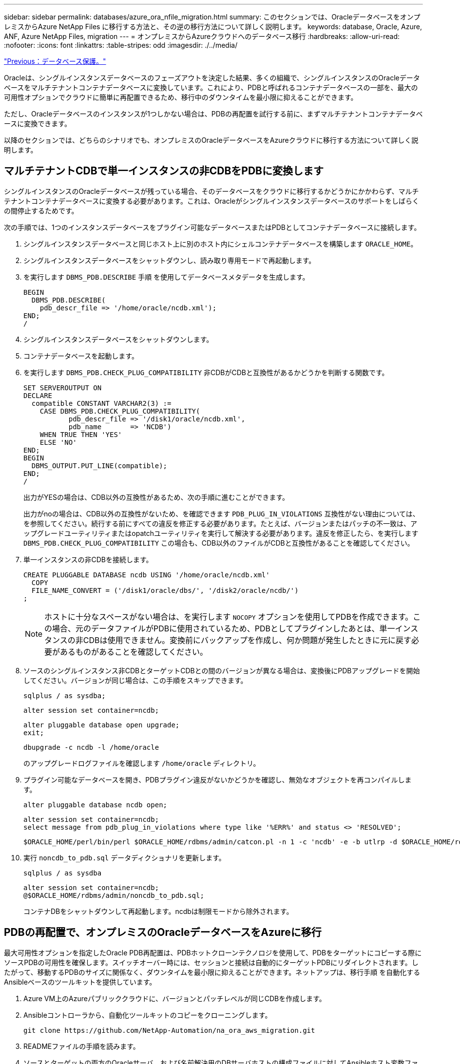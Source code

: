 ---
sidebar: sidebar 
permalink: databases/azure_ora_nfile_migration.html 
summary: このセクションでは、OracleデータベースをオンプレミスからAzure NetApp Files に移行する方法と、その逆の移行方法について詳しく説明します。 
keywords: database, Oracle, Azure, ANF, Azure NetApp Files, migration 
---
= オンプレミスからAzureクラウドへのデータベース移行
:hardbreaks:
:allow-uri-read: 
:nofooter: 
:icons: font
:linkattrs: 
:table-stripes: odd
:imagesdir: ./../media/


link:azure_ora_nfile_protection.html["Previous：データベース保護。"]

Oracleは、シングルインスタンスデータベースのフェーズアウトを決定した結果、多くの組織で、シングルインスタンスのOracleデータベースをマルチテナントコンテナデータベースに変換しています。これにより、PDBと呼ばれるコンテナデータベースの一部を、最大の可用性オプションでクラウドに簡単に再配置できるため、移行中のダウンタイムを最小限に抑えることができます。

ただし、Oracleデータベースのインスタンスが1つしかない場合は、PDBの再配置を試行する前に、まずマルチテナントコンテナデータベースに変換できます。

以降のセクションでは、どちらのシナリオでも、オンプレミスのOracleデータベースをAzureクラウドに移行する方法について詳しく説明します。



== マルチテナントCDBで単一インスタンスの非CDBをPDBに変換します

シングルインスタンスのOracleデータベースが残っている場合、そのデータベースをクラウドに移行するかどうかにかかわらず、マルチテナントコンテナデータベースに変換する必要があります。これは、Oracleがシングルインスタンスデータベースのサポートをしばらくの間停止するためです。

次の手順では、1つのインスタンスデータベースをプラグイン可能なデータベースまたはPDBとしてコンテナデータベースに接続します。

. シングルインスタンスデータベースと同じホスト上に別のホスト内にシェルコンテナデータベースを構築します `ORACLE_HOME`。
. シングルインスタンスデータベースをシャットダウンし、読み取り専用モードで再起動します。
. を実行します `DBMS_PDB.DESCRIBE` 手順 を使用してデータベースメタデータを生成します。
+
[source, cli]
----
BEGIN
  DBMS_PDB.DESCRIBE(
    pdb_descr_file => '/home/oracle/ncdb.xml');
END;
/
----
. シングルインスタンスデータベースをシャットダウンします。
. コンテナデータベースを起動します。
. を実行します `DBMS_PDB.CHECK_PLUG_COMPATIBILITY` 非CDBがCDBと互換性があるかどうかを判断する関数です。
+
[source, cli]
----
SET SERVEROUTPUT ON
DECLARE
  compatible CONSTANT VARCHAR2(3) :=
    CASE DBMS_PDB.CHECK_PLUG_COMPATIBILITY(
           pdb_descr_file => '/disk1/oracle/ncdb.xml',
           pdb_name       => 'NCDB')
    WHEN TRUE THEN 'YES'
    ELSE 'NO'
END;
BEGIN
  DBMS_OUTPUT.PUT_LINE(compatible);
END;
/
----
+
出力がYESの場合は、CDB以外の互換性があるため、次の手順に進むことができます。

+
出力がnoの場合は、CDB以外の互換性がないため、を確認できます `PDB_PLUG_IN_VIOLATIONS` 互換性がない理由については、を参照してください。続行する前にすべての違反を修正する必要があります。たとえば、バージョンまたはパッチの不一致は、アップグレードユーティリティまたはopatchユーティリティを実行して解決する必要があります。違反を修正したら、を実行します `DBMS_PDB.CHECK_PLUG_COMPATIBILITY` この場合も、CDB以外のファイルがCDBと互換性があることを確認してください。

. 単一インスタンスの非CDBを接続します。
+
[source, cli]
----
CREATE PLUGGABLE DATABASE ncdb USING '/home/oracle/ncdb.xml'
  COPY
  FILE_NAME_CONVERT = ('/disk1/oracle/dbs/', '/disk2/oracle/ncdb/')
;
----
+

NOTE: ホストに十分なスペースがない場合は、を実行します `NOCOPY` オプションを使用してPDBを作成できます。この場合、元のデータファイルがPDBに使用されているため、PDBとしてプラグインしたあとは、単一インスタンスの非CDBは使用できません。変換前にバックアップを作成し、何か問題が発生したときに元に戻す必要があるものがあることを確認してください。

. ソースのシングルインスタンス非CDBとターゲットCDBとの間のバージョンが異なる場合は、変換後にPDBアップグレードを開始してください。バージョンが同じ場合は、この手順をスキップできます。
+
[source, cli]
----
sqlplus / as sysdba;
----
+
[source, cli]
----
alter session set container=ncdb;
----
+
[source, cli]
----
alter pluggable database open upgrade;
exit;
----
+
[source, cli]
----
dbupgrade -c ncdb -l /home/oracle
----
+
のアップグレードログファイルを確認します `/home/oracle` ディレクトリ。

. プラグイン可能なデータベースを開き、PDBプラグイン違反がないかどうかを確認し、無効なオブジェクトを再コンパイルします。
+
[source, cli]
----
alter pluggable database ncdb open;
----
+
[source, cli]
----
alter session set container=ncdb;
select message from pdb_plug_in_violations where type like '%ERR%' and status <> 'RESOLVED';
----
+
[source, cli]
----
$ORACLE_HOME/perl/bin/perl $ORACLE_HOME/rdbms/admin/catcon.pl -n 1 -c 'ncdb' -e -b utlrp -d $ORACLE_HOME/rdbms/admin utlrp.sql
----
. 実行 `noncdb_to_pdb.sql` データディクショナリを更新します。
+
[source, cli]
----
sqlplus / as sysdba
----
+
[source, cli]
----
alter session set container=ncdb;
@$ORACLE_HOME/rdbms/admin/noncdb_to_pdb.sql;
----
+
コンテナDBをシャットダウンして再起動します。ncdbは制限モードから除外されます。





== PDBの再配置で、オンプレミスのOracleデータベースをAzureに移行

最大可用性オプションを指定したOracle PDB再配置は、PDBホットクローンテクノロジを使用して、PDBをターゲットにコピーする際にソースPDBの可用性を確保します。スイッチオーバー時には、セッションと接続は自動的にターゲットPDBにリダイレクトされます。したがって、移動するPDBのサイズに関係なく、ダウンタイムを最小限に抑えることができます。ネットアップは、移行手順 を自動化するAnsibleベースのツールキットを提供しています。

. Azure VM上のAzureパブリッククラウドに、バージョンとパッチレベルが同じCDBを作成します。
. Ansibleコントローラから、自動化ツールキットのコピーをクローニングします。
+
[source, cli]
----
git clone https://github.com/NetApp-Automation/na_ora_aws_migration.git
----
. READMEファイルの手順を読みます。
. ソースとターゲットの両方のOracleサーバ、および名前解決用のDBサーバホストの構成ファイルに対してAnsibleホスト変数ファイルを設定します。
. AnsibleコントローラにAnsibleコントローラの前提条件をインストールする。
+
[source, cli]
----
ansible-playbook -i hosts requirements.yml
ansible-galaxy collection install -r collections/requirements.yml --force
----
. オンプレミスサーバに対して移行前のタスクを実行
+
[source, cli]
----
ansible-playbook -i hosts ora_pdb_relocate.yml -u admin -k -K -t ora_pdb_relo_onprem
----
+

NOTE: adminユーザは、sudo権限があるオンプレミスのOracleサーバホストの管理ユーザです。adminユーザはパスワードで認証されます。

. オンプレミスからターゲットのAzure OracleホストへのOracle PDBの再配置を実行します。
+
[source, cli]
----
ansible-playbook -i hosts ora_pdb_relocate.yml -u azureuser --private-key db1.pem -t ora_pdb_relo_primary
----



NOTE: Ansibleコントローラは、オンプレミスとAzureクラウドのどちらにも配置できます。コントローラは、オンプレミスのOracleサーバホストおよびAzure Oracle VMホストに接続する必要があります。オンプレミスのOracleサーバホストとAzure Oracle VMホストの間で、Oracleデータベースポート（1521など）が開いている。



== その他のOracleデータベース移行オプション

その他の移行オプションについては、Microsoftのドキュメントを参照してください。 link:https://learn.microsoft.com/en-us/azure/architecture/example-scenario/oracle-migrate/oracle-migration-overview["Oracleデータベースの移行を決定するプロセス"^]。
